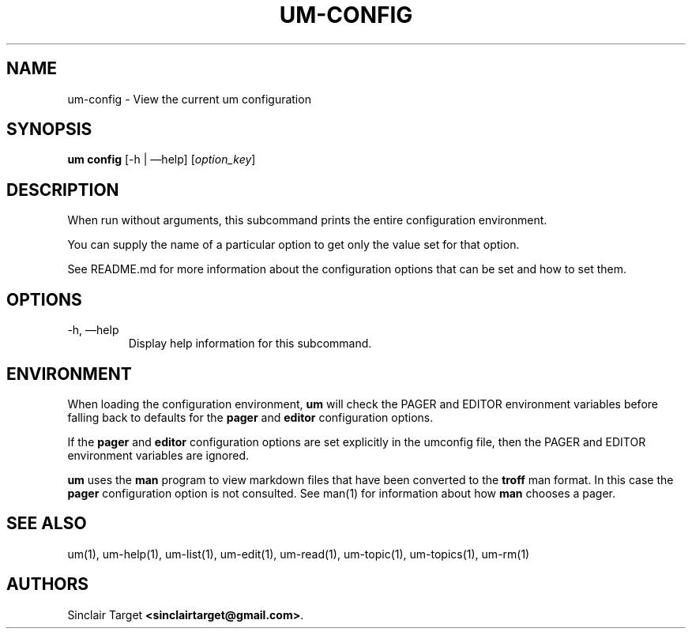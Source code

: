 .\" generated by kramdown
.TH "UM\-CONFIG" "1" "September 26, 2017"
.SH NAME
um\-config \- View the current um configuration
.SH "SYNOPSIS"
\fBum config\fP [\-h | \(emhelp] [\fIoption_key\fP]
.SH "DESCRIPTION"
When run without arguments, this subcommand prints the entire configuration environment\.
.P
You can supply the name of a particular option to get only the value set for that option\.
.P
See README\.md for more information about the configuration options that can be set and how to set them\.
.SH "OPTIONS"
.TP
\-h, \(emhelp
Display help information for this subcommand\.
.SH "ENVIRONMENT"
When loading the configuration environment, \fBum\fP will check the PAGER and EDITOR environment variables before falling back to defaults for the \fBpager\fP and \fBeditor\fP configuration options\.
.P
If the \fBpager\fP and \fBeditor\fP configuration options are set explicitly in the umconfig file, then the PAGER and EDITOR environment variables are ignored\.
.P
\fBum\fP uses the \fBman\fP program to view markdown files that have been converted to the \fBtroff\fP man format\. In this case the \fBpager\fP configuration option is not consulted\. See man(1) for information about how \fBman\fP chooses a pager\.
.SH "SEE ALSO"
um(1), um\-help(1), um\-list(1), um\-edit(1), um\-read(1), um\-topic(1), um\-topics(1), um\-rm(1)
.SH "AUTHORS"
Sinclair Target \fB<sinclairtarget@gmail\.com>\fP\&\.
